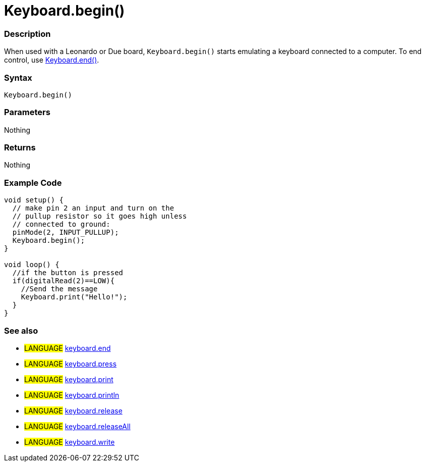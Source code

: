 :source-highlighter: pygments
:pygments-style: arduino
:ext-relative: adoc


= Keyboard.begin()


// OVERVIEW SECTION STARTS
[#overview]
--

[float]
=== Description
When used with a Leonardo or Due board, `Keyboard.begin()` starts emulating a keyboard connected to a computer. To end control, use link:keyboardEnd{ext-relative}[Keyboard.end()].
[%hardbreaks]


[float]
=== Syntax
`Keyboard.begin()`


[float]
=== Parameters
Nothing

[float]
=== Returns
Nothing

--
// OVERVIEW SECTION ENDS




// HOW TO USE SECTION STARTS
[#howtouse]
--

[float]
=== Example Code
// Describe what the example code is all about and add relevant code   ►►►►► THIS SECTION IS MANDATORY ◄◄◄◄◄


[source,arduino]
----
void setup() {
  // make pin 2 an input and turn on the
  // pullup resistor so it goes high unless
  // connected to ground:
  pinMode(2, INPUT_PULLUP);
  Keyboard.begin();
}

void loop() {
  //if the button is pressed
  if(digitalRead(2)==LOW){
    //Send the message
    Keyboard.print("Hello!");
  }
}
----
[%hardbreaks]



[float]
=== See also
// Link relevant content by category, such as other Reference terms (please add the tag #LANGUAGE#),
// definitions (please add the tag #DEFINITION#), and examples of Projects and Tutorials
// (please add the tag #EXAMPLE#)  ►►►►► THIS SECTION IS MANDATORY ◄◄◄◄◄

[role="language"]
* #LANGUAGE# link:keyboardEnd{ext-relative}[keyboard.end] +
* #LANGUAGE# link:keyboardPress{ext-relative}[keyboard.press] +
* #LANGUAGE# link:keyboardPrint{ext-relative}[keyboard.print] +
* #LANGUAGE# link:keyboardPrintln{ext-relative}[keyboard.println] +
* #LANGUAGE# link:keyboardRelease{ext-relative}[keyboard.release] +
* #LANGUAGE# link:keyboardReleaseAll{ext-relative}[keyboard.releaseAll] +
* #LANGUAGE# link:keyboardWrite{ext-relative}[keyboard.write] +
--
// HOW TO USE SECTION ENDS
